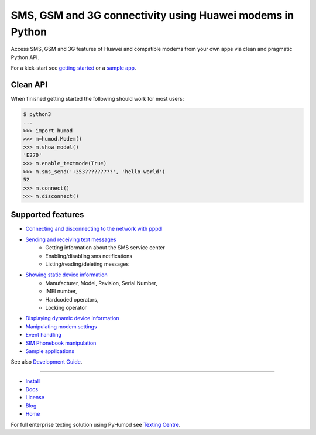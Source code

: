 SMS, GSM and 3G connectivity using Huawei modems in Python
==========================================================
Access SMS, GSM and 3G features of Huawei and compatible modems from your own apps via clean and pragmatic Python API.

For a kick-start see `getting started <docs/GettingStarted.rst>`_ or a `sample app <docs/CoolApps.rst>`_. 

.. image:: https://raw.githubusercontent.com/oozie/pyhumod/master/docs/logo.png

Clean API
---------
When finished getting started the following should work for most users:

.. code:: python

    $ python3
    ...
    >>> import humod
    >>> m=humod.Modem()
    >>> m.show_model()
    'E270'
    >>> m.enable_textmode(True)
    >>> m.sms_send('+353?????????', 'hello world')
    52
    >>> m.connect()
    >>> m.disconnect()

Supported features
------------------

- `Connecting and disconnecting to the network with pppd <docs/ConnectDisconnect.rst>`_
- `Sending and receiving text messages <docs/SendReceiveText.rst>`_
    - Getting information about the SMS service center
    - Enabling/disabling sms notifications
    - Listing/reading/deleting messages
- `Showing static device information <docs/ShowStaticInfo.rst>`_
    - Manufacturer, Model, Revision, Serial Number,
    - IMEI number,
    - Hardcoded operators,
    - Locking operator
- `Displaying dynamic device information <docs/GetDynamicInfo.rst>`_
- `Manipulating modem settings <docs/ChangeSettings.rst>`_
- `Event handling <docs/EventHandling.rst>`_
- `SIM Phonebook manipulation <docs/PhoneBook.rst>`_
- `Sample applications <docs/CoolApps.rst>`_

See also `Development Guide <docs/DevelGuide.rst>`_.

------

- `Install <INSTALL.rst>`_
- `Docs <docs/GettingStarted.rst>`_
- `License <LICENSE.rst>`_
- `Blog <http://pyhumod.ooz.ie>`_
- `Home <https://github.com/oozie/pyhumod>`_

For full enterprise texting solution using PyHumod see
`Texting Centre <https://github.com/fmalina/texting>`_.
